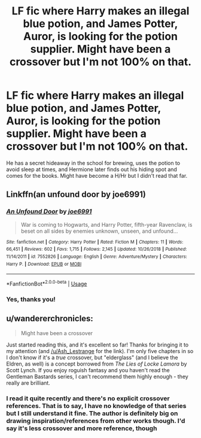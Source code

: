 #+TITLE: LF fic where Harry makes an illegal blue potion, and James Potter, Auror, is looking for the potion supplier. Might have been a crossover but I'm not 100% on that.

* LF fic where Harry makes an illegal blue potion, and James Potter, Auror, is looking for the potion supplier. Might have been a crossover but I'm not 100% on that.
:PROPERTIES:
:Author: YOB1997
:Score: 2
:DateUnix: 1568840698.0
:DateShort: 2019-Sep-19
:FlairText: What's That Fic?
:END:
He has a secret hideaway in the school for brewing, uses the potion to avoid sleep at times, and Hermione later finds out his hiding spot and comes for the books. Might have become a H/Hr but I didn't read that far.


** Linkffn(an unfound door by joe6991)
:PROPERTIES:
:Author: Ash_Lestrange
:Score: 6
:DateUnix: 1568841738.0
:DateShort: 2019-Sep-19
:END:

*** [[https://www.fanfiction.net/s/7552826/1/][*/An Unfound Door/*]] by [[https://www.fanfiction.net/u/557425/joe6991][/joe6991/]]

#+begin_quote
  War is coming to Hogwarts, and Harry Potter, fifth-year Ravenclaw, is beset on all sides by enemies unknown, unseen, and unfound...
#+end_quote

^{/Site/:} ^{fanfiction.net} ^{*|*} ^{/Category/:} ^{Harry} ^{Potter} ^{*|*} ^{/Rated/:} ^{Fiction} ^{M} ^{*|*} ^{/Chapters/:} ^{11} ^{*|*} ^{/Words/:} ^{66,451} ^{*|*} ^{/Reviews/:} ^{602} ^{*|*} ^{/Favs/:} ^{1,715} ^{*|*} ^{/Follows/:} ^{2,145} ^{*|*} ^{/Updated/:} ^{10/26/2018} ^{*|*} ^{/Published/:} ^{11/14/2011} ^{*|*} ^{/id/:} ^{7552826} ^{*|*} ^{/Language/:} ^{English} ^{*|*} ^{/Genre/:} ^{Adventure/Mystery} ^{*|*} ^{/Characters/:} ^{Harry} ^{P.} ^{*|*} ^{/Download/:} ^{[[http://www.ff2ebook.com/old/ffn-bot/index.php?id=7552826&source=ff&filetype=epub][EPUB]]} ^{or} ^{[[http://www.ff2ebook.com/old/ffn-bot/index.php?id=7552826&source=ff&filetype=mobi][MOBI]]}

--------------

*FanfictionBot*^{2.0.0-beta} | [[https://github.com/tusing/reddit-ffn-bot/wiki/Usage][Usage]]
:PROPERTIES:
:Author: FanfictionBot
:Score: 2
:DateUnix: 1568841786.0
:DateShort: 2019-Sep-19
:END:


*** Yes, thanks you!
:PROPERTIES:
:Author: YOB1997
:Score: 1
:DateUnix: 1568842519.0
:DateShort: 2019-Sep-19
:END:


** u/wandererchronicles:
#+begin_quote
  Might have been a crossover
#+end_quote

Just started reading this, and it's excellent so far! Thanks for bringing it to my attention (and [[/u/Ash_Lestrange]] for the link). I'm only five chapters in so I don't know if it's a /true/ crossover, but "elderglass" (and I believe the Eldren, as well) is a concept borrowed from /The Lies of Locke Lamora/ by Scott Lynch. If you enjoy roguish fantasy and you haven't read the Gentleman Bastards series, I can't recommend them highly enough - they really are brilliant.
:PROPERTIES:
:Author: wandererchronicles
:Score: 3
:DateUnix: 1568847516.0
:DateShort: 2019-Sep-19
:END:

*** I read it quite recently and there's no explicit crossover references. That is to say, I have no knowledge of that series but I still understand it fine. The author is definitely big on drawing inspiration/references from other works though. I'd say it's less crossover and more reference, though
:PROPERTIES:
:Author: TheCuddlyCanons
:Score: 2
:DateUnix: 1568885884.0
:DateShort: 2019-Sep-19
:END:
